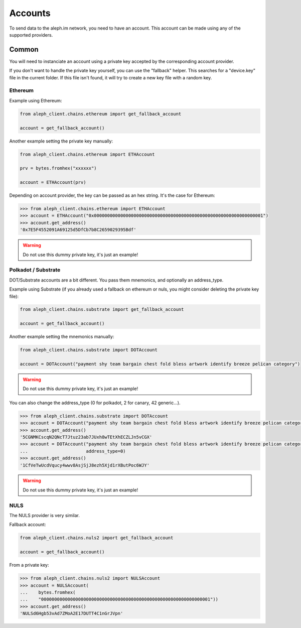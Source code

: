 Accounts
========

To send data to the aleph.im network, you need to have an account.
This account can be made using any of the supported providers.

Common
------

You will need to instanciate an account using a private key accepted by the
corresponding account provider.

If you don't want to handle the private key yourself, you can use the
"fallback" helper. This searches for a "device.key" file in the current folder.
If this file isn't found, it will try to create a new key file with a random
key.

Ethereum
********

Example using Ethereum:

.. code-block:: python3

    from aleph_client.chains.ethereum import get_fallback_account

    account = get_fallback_account()

Another example setting the private key manually:

.. code-block:: python3

    from aleph_client.chains.ethereum import ETHAccount

    prv = bytes.fromhex("xxxxxx")

    account = ETHAccount(prv)

Depending on account provider, the key can be passed as an hex string.
It's the case for Ethereum:

.. code-block:: python3

    >>> from aleph_client.chains.ethereum import ETHAccount
    >>> account = ETHAccount("0x0000000000000000000000000000000000000000000000000000000000000001")
    >>> account.get_address()
    '0x7E5F4552091A69125d5DfCb7b8C2659029395Bdf'

.. WARNING::
    Do not use this dummy private key, it's just an example!

Polkadot / Substrate
********************

DOT/Substrate accounts are a bit different. You pass them mnemonics, and optionally an address_type.

Example using Substrate (if you already used a fallback on ethereum or nuls, you might consider deleting the private key file):

.. code-block:: python3

    from aleph_client.chains.substrate import get_fallback_account

    account = get_fallback_account()

Another example setting the mnemonics manually:

.. code-block:: python3

    from aleph_client.chains.substrate import DOTAccount

    account = DOTAccount("payment shy team bargain chest fold bless artwork identify breeze pelican category")

.. WARNING::
    Do not use this dummy private key, it's just an example!

You can also change the address_type (0 for polkadot, 2 for canary, 42 generic...).

.. code-block:: python3

    >>> from aleph_client.chains.substrate import DOTAccount
    >>> account = DOTAccount("payment shy team bargain chest fold bless artwork identify breeze pelican category")
    >>> account.get_address()
    '5CGNMKCscqN2QNcT7Jtuz23ab7JUxh8wTEtXhECZLJn5vCGX'
    >>> account = DOTAccount("payment shy team bargain chest fold bless artwork identify breeze pelican category",
    ...                      address_type=0)
    >>> account.get_address()
    '1CfVeTwUcdVqucy4wwv8AsjSjJ8ezh5Xjd1rXButPoc6WJY'

.. WARNING::
    Do not use this dummy private key, it's just an example!

NULS
****

The NULS provider is very similar.

Fallback account:

.. code-block:: python3

    from aleph_client.chains.nuls2 import get_fallback_account

    account = get_fallback_account()

From a private key:

.. code-block:: python3

    >>> from aleph_client.chains.nuls2 import NULSAccount
    >>> account = NULSAccount(
    ...    bytes.fromhex(
    ...    "0000000000000000000000000000000000000000000000000000000000000001"))
    >>> account.get_address()
    'NULSd6Hgb53vAd7ZMoA2E17DUTT4C1nGrJVpn'